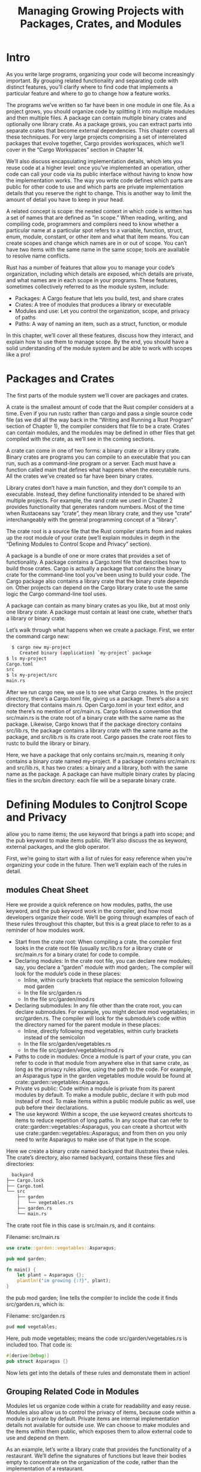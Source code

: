 #+TITLE: Managing Growing Projects with Packages, Crates, and Modules

* Intro

As you write large programs, organizing your code will become increasingly important. By grouping related functionality and separating code with distinct features, you’ll clarify where to find code that implements a particular feature and where to go to change how a feature works.

The programs we’ve written so far have been in one module in one file. As a project grows, you should organize code by splitting it into multiple modules and then multiple files. A package can contain multiple binary crates and optionally one library crate. As a package grows, you can extract parts into separate crates that become external dependencies. This chapter covers all these techniques. For very large projects comprising a set of interrelated packages that evolve together, Cargo provides workspaces, which we’ll cover in the “Cargo Workspaces” section in Chapter 14.

We’ll also discuss encapsulating implementation details, which lets you reuse code at a higher level: once you’ve implemented an operation, other code can call your code via its public interface without having to know how the implementation works. The way you write code defines which parts are public for other code to use and which parts are private implementation details that you reserve the right to change. This is another way to limit the amount of detail you have to keep in your head.

A related concept is scope: the nested context in which code is written has a set of names that are defined as “in scope.” When reading, writing, and compiling code, programmers and compilers need to know whether a particular name at a particular spot refers to a variable, function, struct, enum, module, constant, or other item and what that item means. You can create scopes and change which names are in or out of scope. You can’t have two items with the same name in the same scope; tools are available to resolve name conflicts.

Rust has a number of features that allow you to manage your code’s organization, including which details are exposed, which details are private, and what names are in each scope in your programs. These features, sometimes collectively referred to as the module system, include:

  - Packages: A Cargo feature that lets you build, test, and share crates
  - Crates: A tree of modules that produces a library or executable
  - Modules and use: Let you control the organization, scope, and privacy of paths
  - Paths: A way of naming an item, such as a struct, function, or module

In this chapter, we’ll cover all these features, discuss how they interact, and explain how to use them to manage scope. By the end, you should have a solid understanding of the module system and be able to work with scopes like a pro!

* Packages and Crates

The first parts of the module system we’ll cover are packages and crates.

A crate is the smallest amount of code that the Rust compiler considers at a time. Even if you run rustc rather than cargo and pass a single source code file (as we did all the way back in the “Writing and Running a Rust Program” section of Chapter 1), the compiler considers that file to be a crate. Crates can contain modules, and the modules may be defined in other files that get compiled with the crate, as we’ll see in the coming sections.

A crate can come in one of two forms: a binary crate or a library crate. Binary crates are programs you can compile to an executable that you can run, such as a command-line program or a server. Each must have a function called main that defines what happens when the executable runs. All the crates we’ve created so far have been binary crates.

Library crates don’t have a main function, and they don’t compile to an executable. Instead, they define functionality intended to be shared with multiple projects. For example, the rand crate we used in Chapter 2 provides functionality that generates random numbers. Most of the time when Rustaceans say “crate”, they mean library crate, and they use “crate” interchangeably with the general programming concept of a “library".

The crate root is a source file that the Rust compiler starts from and makes up the root module of your crate (we’ll explain modules in depth in the “Defining Modules to Control Scope and Privacy” section).

A package is a bundle of one or more crates that provides a set of functionality. A package contains a Cargo.toml file that describes how to build those crates. Cargo is actually a package that contains the binary crate for the command-line tool you’ve been using to build your code. The Cargo package also contains a library crate that the binary crate depends on. Other projects can depend on the Cargo library crate to use the same logic the Cargo command-line tool uses.

A package can contain as many binary crates as you like, but at most only one library crate. A package must contain at least one crate, whether that’s a library or binary crate.

Let’s walk through what happens when we create a package. First, we enter the command cargo new:

#+begin_src bash
  $ cargo new my-project
     Created binary (application) `my-project` package
$ ls my-project
Cargo.toml
src
$ ls my-project/src
main.rs
#+end_src

After we run cargo new, we use ls to see what Cargo creates. In the project directory, there’s a Cargo.toml file, giving us a package. There’s also a src directory that contains main.rs. Open Cargo.toml in your text editor, and note there’s no mention of src/main.rs. Cargo follows a convention that src/main.rs is the crate root of a binary crate with the same name as the package. Likewise, Cargo knows that if the package directory contains src/lib.rs, the package contains a library crate with the same name as the package, and src/lib.rs is its crate root. Cargo passes the crate root files to rustc to build the library or binary.

Here, we have a package that only contains src/main.rs, meaning it only contains a binary crate named my-project. If a package contains src/main.rs and src/lib.rs, it has two crates: a binary and a library, both with the same name as the package. A package can have multiple binary crates by placing files in the src/bin directory: each file will be a separate binary crate.

* Defining Modules to Conjtrol Scope and Privacy

allow you to name items; the use keyword that brings a path into scope; and the pub keyword to make items public. We’ll also discuss the as keyword, external packages, and the glob operator.

First, we’re going to start with a list of rules for easy reference when you’re organizing your code in the future. Then we’ll explain each of the rules in detail.

** modules Cheat Sheet

Here we provide a quick reference on how modules, paths, the use keyword, and the pub keyword work in the compiler, and how most developers organize their code. We’ll be going through examples of each of these rules throughout this chapter, but this is a great place to refer to as a reminder of how modules work.

   - Start from the crate root: When compiling a crate, the compiler first looks in the crate root file (usually src/lib.rs for a library crate or src/main.rs for a binary crate) for code to compile.
   - Declaring modules: In the crate root file, you can declare new modules; say, you declare a “garden” module with mod garden;. The compiler will look for the module’s code in these places:
     - Inline, within curly brackets that replace the semicolon following mod garden
     - In the file src/garden.rs
     - In the file src/garden/mod.rs
   - Declaring submodules: In any file other than the crate root, you can declare submodules. For example, you might declare mod vegetables; in src/garden.rs. The compiler will look for the submodule’s code within the directory named for the parent module in these places:
     - Inline, directly following mod vegetables, within curly brackets instead of the semicolon
     - In the file src/garden/vegetables.rs
     - In the file src/garden/vegetables/mod.rs
   - Paths to code in modules: Once a module is part of your crate, you can refer to code in that module from anywhere else in that same crate, as long as the privacy rules allow, using the path to the code. For example, an Asparagus type in the garden vegetables module would be found at crate::garden::vegetables::Asparagus.
   - Private vs public: Code within a module is private from its parent modules by default. To make a module public, declare it with pub mod instead of mod. To make items within a public module public as well, use pub before their declarations.
   - The use keyword: Within a scope, the use keyword creates shortcuts to items to reduce repetition of long paths. In any scope that can refer to crate::garden::vegetables::Asparagus, you can create a shortcut with use crate::garden::vegetables::Asparagus; and from then on you only need to write Asparagus to make use of that type in the scope.

Here we create a binary crate named backyard that illustrates these rules. The crate’s directory, also named backyard, contains these files and directories:

#+begin_src bash
  backyard
├── Cargo.lock
├── Cargo.toml
└── src
    ├── garden
    │   └── vegetables.rs
    ├── garden.rs
    └── main.rs
#+end_src

The crate root file in this case is src/main.rs, and it contains:

Filename: src/main.rs

#+begin_src rust
  use crate::garden::vegetables::Asparagus;

  pub mod garden;

  fn main() {
      let plant = Asparagus {};
      plantln!("im growing {:?}", plant);
  }
#+end_src

the pub mod garden; line tells the compiler to inclide the code it finds src/garden.rs, which is:

Filename: src/garden.rs

#+begin_src rust
  pud mod vegetables;
#+end_src
Here, pub mode vegetables; means the code src/garden/vegetables.rs is included too. That code is:

#+begin_src rust
  #[derive(Debug)]
  pub struct Asparagus {}
#+end_src

Now lets get into the details of these rules and demonstate them in action!

** Grouping Related Code in Modules

Modules let us organize code within a crate for readability and easy reuse. Modules also allow us to control the privacy of items, because code within a module is private by default. Private items are internal implementation details not available for outside use. We can choose to make modules and the items within them public, which exposes them to allow external code to use and depend on them.

As an example, let’s write a library crate that provides the functionality of a restaurant. We’ll define the signatures of functions but leave their bodies empty to concentrate on the organization of the code, rather than the implementation of a restaurant.

In the restaurant industry, some parts of a restaurant are referred to as front of house and others as back of house. Front of house is where customers are; this encompasses where the hosts seat customers, servers take orders and payment, and bartenders make drinks. Back of house is where the chefs and cooks work in the kitchen, dishwashers clean up, and managers do administrative work.

To structure our crate in this way, we can organize its functions into nested modules. Create a new library named restaurant by running cargo new restaurant --lib; then enter the code in Listing 7-1 into src/lib.rs to define some modules and function signatures. Here’s the front of house section:

Filename: src/lib.rs

#+begin_src rust
  mod front_of_house {
      fn add_to_waitlist() {}

      fn seat_at_table() {}
  }

  mod serving {
      fn take_order() {}

      fn serve_order() {}

      fn take_payment() {}
  }
#+end_src

Listing 7-1: A front_of_house module containing other modules that then contain functions

We define a module with the mod keyword followed by the name of the module (in this case, front_of_house). The body of the module then goes inside curly brackets. Inside modules, we can place other modules, as in this case with the modules hosting and serving. Modules can also hold definitions for other items, such as structs, enums, constants, traits, and—as in Listing 7-1—functions.

By using modules, we can group related definitions together and name why they’re related. Programmers using this code can navigate the code based on the groups rather than having to read through all the definitions, making it easier to find the definitions relevant to them. Programmers adding new functionality to this code would know where to place the code to keep the program organized.

Earlier, we mentioned that src/main.rs and src/lib.rs are called crate roots. The reason for their name is that the contents of either of these two files form a module named crate at the root of the crate’s module structure, known as the module tree.

Listing 7-2 shows the module tree for the structure in Listing 7-1.

#+begin_src bash
  crate
 └── front_of_house
     ├── hosting
     │   ├── add_to_waitlist
     │   └── seat_at_table
     └── serving
         ├── take_order
         ├── serve_order
         └── take_payment

#+end_src

Listing 7-2: The module tree for the code in Listing 7-1

This tree shows how some of the modules nest inside one another; for example, hosting nests inside front_of_house. The tree also shows that some modules are siblings to each other, meaning they’re defined in the same module; hosting and serving are siblings defined within front_of_house. If module A is contained inside module B, we say that module A is the child of module B and that module B is the parent of module A. Notice that the entire module tree is rooted under the implicit module named crate.

The module tree might remind you of the filesystem’s directory tree on your computer; this is a very apt comparison! Just like directories in a filesystem, you use modules to organize your code. And just like files in a directory, we need a way to find our modules.

* Paths for Referring to an item in the Module Tree

To show Rust where to find an item in a module tree, we use a path in the same way we use a path when navigating a filesystem. To call a function, we need to know its path.

A path can take two forms:

  -  An absolute path is the full path starting from a crate root; for code from an external crate, the absolute path begins with the crate name, and for code from the current crate, it starts with the literal crate.
  -  A relative path starts from the current module and uses self, super, or an identifier in the current module.

Both absolute and relative paths are followed by one or more identifiers separated by double colons (::).

Returning to Listing 7-1, say we want to call the add_to_waitlist function. This is the same as asking: what’s the path of the add_to_waitlist function? Listing 7-3 contains Listing 7-1 with some of the modules and functions removed.

We’ll show two ways to call the add_to_waitlist function from a new function eat_at_restaurant defined in the crate root. These paths are correct, but there’s another problem remaining that will prevent this example from compiling as-is. We’ll explain why in a bit.

The eat_at_restaurant function is part of our library crate’s public API, so we mark it with the pub keyword. In the “Exposing Paths with the pub Keyword” section, we’ll go into more detail about pub.

Filename: src/lib.rs

#+begin_src rust
  mod front_of_house {
      mod hosting {
	  fn add_to_waitlist() {}
      }
  }

  pub fn eat_at_restaurant() {
      // absolute path
      crate::front_of_house::hosting::add_to_waitlist();

      // Relative path
      front_of_house::hosting::add_to_waitlist();

  }
#+end_src

Listing 7-3: Calling the add_to_waitlist function using absolute and relative paths

The first time we call the add_to_waitlist function in eat_at_restaurant, we use an absolute path. The add_to_waitlist function is defined in the same crate as eat_at_restaurant, which means we can use the crate keyword to start an absolute path. We then include each of the successive modules until we make our way to add_to_waitlist. You can imagine a filesystem with the same structure: we’d specify the path /front_of_house/hosting/add_to_waitlist to run the add_to_waitlist program; using the crate name to start from the crate root is like using / to start from the filesystem root in your shell.

The second time we call add_to_waitlist in eat_at_restaurant, we use a relative path. The path starts with front_of_house, the name of the module defined at the same level of the module tree as eat_at_restaurant. Here the filesystem equivalent would be using the path front_of_house/hosting/add_to_waitlist. Starting with a module name means that the path is relative.

Choosing whether to use a relative or absolute path is a decision you’ll make based on your project, and depends on whether you’re more likely to move item definition code separately from or together with the code that uses the item. For example, if we move the front_of_house module and the eat_at_restaurant function into a module named customer_experience, we’d need to update the absolute path to add_to_waitlist, but the relative path would still be valid. However, if we moved the eat_at_restaurant function separately into a module named dining, the absolute path to the add_to_waitlist call would stay the same, but the relative path would need to be updated. Our preference in general is to specify absolute paths because it’s more likely we’ll want to move code definitions and item calls independently of each other.

Let’s try to compile Listing 7-3 and find out why it won’t compile yet! The error we get is shown in Listing 7-4.

#+begin_src bash
  $ cargo build
   Compiling restaurant v0.1.0 (file:///projects/restaurant)
error[E0603]: module `hosting` is private
 --> src/lib.rs:9:28
  |
9 |     crate::front_of_house::hosting::add_to_waitlist();
  |                            ^^^^^^^ private module
  |
note: the module `hosting` is defined here
 --> src/lib.rs:2:5
  |
2 |     mod hosting {
  |     ^^^^^^^^^^^

error[E0603]: module `hosting` is private
  --> src/lib.rs:12:21
   |
12 |     front_of_house::hosting::add_to_waitlist();
   |                     ^^^^^^^ private module
   |
note: the module `hosting` is defined here
  --> src/lib.rs:2:5
   |
2  |     mod hosting {
   |     ^^^^^^^^^^^

For more information about this error, try `rustc --explain E0603`.
error: could not compile `restaurant` due to 2 previous errors
#+end_src

